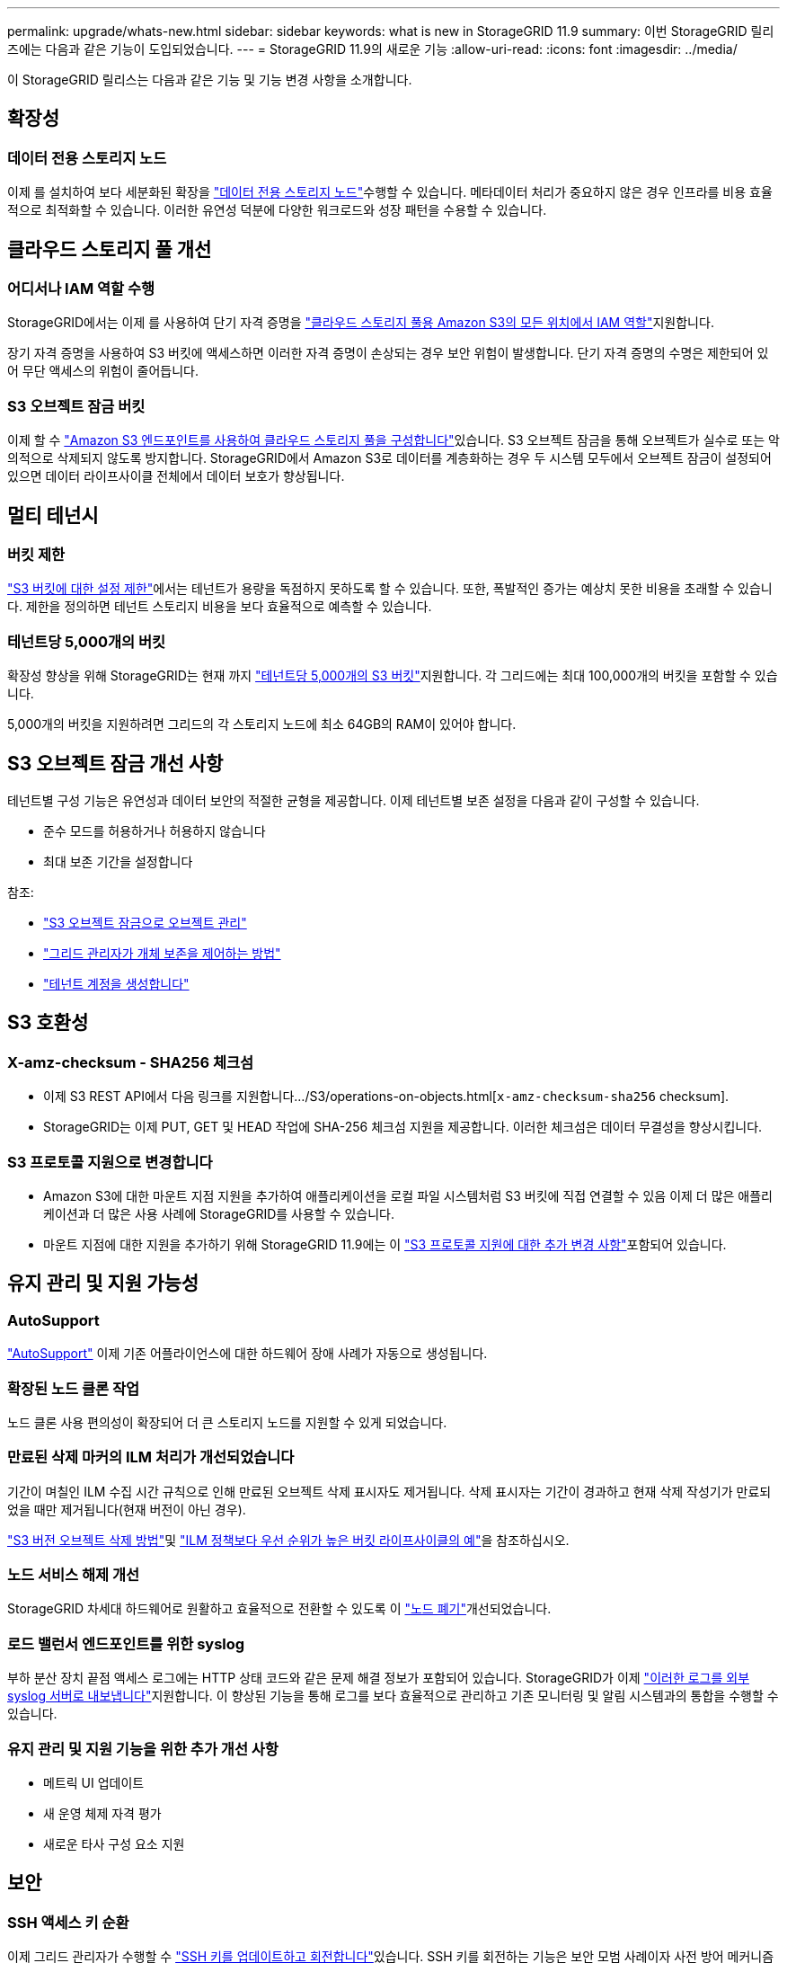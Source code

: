 ---
permalink: upgrade/whats-new.html 
sidebar: sidebar 
keywords: what is new in StorageGRID 11.9 
summary: 이번 StorageGRID 릴리즈에는 다음과 같은 기능이 도입되었습니다. 
---
= StorageGRID 11.9의 새로운 기능
:allow-uri-read: 
:icons: font
:imagesdir: ../media/


[role="lead"]
이 StorageGRID 릴리스는 다음과 같은 기능 및 기능 변경 사항을 소개합니다.



== 확장성



=== 데이터 전용 스토리지 노드

이제 를 설치하여 보다 세분화된 확장을 link:../primer/what-storage-node-is.html#types-of-storage-nodes["데이터 전용 스토리지 노드"]수행할 수 있습니다. 메타데이터 처리가 중요하지 않은 경우 인프라를 비용 효율적으로 최적화할 수 있습니다. 이러한 유연성 덕분에 다양한 워크로드와 성장 패턴을 수용할 수 있습니다.



== 클라우드 스토리지 풀 개선



=== 어디서나 IAM 역할 수행

StorageGRID에서는 이제 를 사용하여 단기 자격 증명을 link:../ilm/creating-cloud-storage-pool.html["클라우드 스토리지 풀용 Amazon S3의 모든 위치에서 IAM 역할"]지원합니다.

장기 자격 증명을 사용하여 S3 버킷에 액세스하면 이러한 자격 증명이 손상되는 경우 보안 위험이 발생합니다. 단기 자격 증명의 수명은 제한되어 있어 무단 액세스의 위험이 줄어듭니다.



=== S3 오브젝트 잠금 버킷

이제 할 수 link:../ilm/creating-cloud-storage-pool.html["Amazon S3 엔드포인트를 사용하여 클라우드 스토리지 풀을 구성합니다"]있습니다. S3 오브젝트 잠금을 통해 오브젝트가 실수로 또는 악의적으로 삭제되지 않도록 방지합니다. StorageGRID에서 Amazon S3로 데이터를 계층화하는 경우 두 시스템 모두에서 오브젝트 잠금이 설정되어 있으면 데이터 라이프사이클 전체에서 데이터 보호가 향상됩니다.



== 멀티 테넌시



=== 버킷 제한

link:../tenant/creating-s3-bucket.html["S3 버킷에 대한 설정 제한"]에서는 테넌트가 용량을 독점하지 못하도록 할 수 있습니다. 또한, 폭발적인 증가는 예상치 못한 비용을 초래할 수 있습니다. 제한을 정의하면 테넌트 스토리지 비용을 보다 효율적으로 예측할 수 있습니다.



=== 테넌트당 5,000개의 버킷

확장성 향상을 위해 StorageGRID는 현재 까지 link:../s3/operations-on-buckets.html["테넌트당 5,000개의 S3 버킷"]지원합니다. 각 그리드에는 최대 100,000개의 버킷을 포함할 수 있습니다.

5,000개의 버킷을 지원하려면 그리드의 각 스토리지 노드에 최소 64GB의 RAM이 있어야 합니다.



== S3 오브젝트 잠금 개선 사항

테넌트별 구성 기능은 유연성과 데이터 보안의 적절한 균형을 제공합니다. 이제 테넌트별 보존 설정을 다음과 같이 구성할 수 있습니다.

* 준수 모드를 허용하거나 허용하지 않습니다
* 최대 보존 기간을 설정합니다


참조:

* link:../ilm/managing-objects-with-s3-object-lock.html["S3 오브젝트 잠금으로 오브젝트 관리"]
* link:../ilm/how-object-retention-is-determined.html#how-grid-administrators-control-object-retention["그리드 관리자가 개체 보존을 제어하는 방법"]
* link:../admin/creating-tenant-account.html["테넌트 계정을 생성합니다"]




== S3 호환성



=== X-amz-checksum - SHA256 체크섬

* 이제 S3 REST API에서 다음 링크를 지원합니다.../S3/operations-on-objects.html[`x-amz-checksum-sha256` checksum].
* StorageGRID는 이제 PUT, GET 및 HEAD 작업에 SHA-256 체크섬 지원을 제공합니다. 이러한 체크섬은 데이터 무결성을 향상시킵니다.




=== S3 프로토콜 지원으로 변경합니다

* Amazon S3에 대한 마운트 지점 지원을 추가하여 애플리케이션을 로컬 파일 시스템처럼 S3 버킷에 직접 연결할 수 있음 이제 더 많은 애플리케이션과 더 많은 사용 사례에 StorageGRID를 사용할 수 있습니다.
* 마운트 지점에 대한 지원을 추가하기 위해 StorageGRID 11.9에는 이 link:../s3/index.html#updates-to-rest-api-support["S3 프로토콜 지원에 대한 추가 변경 사항"]포함되어 있습니다.




== 유지 관리 및 지원 가능성



=== AutoSupport

link:../admin/what-is-autosupport.html["AutoSupport"] 이제 기존 어플라이언스에 대한 하드웨어 장애 사례가 자동으로 생성됩니다.



=== 확장된 노드 클론 작업

노드 클론 사용 편의성이 확장되어 더 큰 스토리지 노드를 지원할 수 있게 되었습니다.



=== 만료된 삭제 마커의 ILM 처리가 개선되었습니다

기간이 며칠인 ILM 수집 시간 규칙으로 인해 만료된 오브젝트 삭제 표시자도 제거됩니다. 삭제 표시자는 기간이 경과하고 현재 삭제 작성기가 만료되었을 때만 제거됩니다(현재 버전이 아닌 경우).

link:../ilm/how-objects-are-deleted.html#delete-s3-versioned-objects["S3 버전 오브젝트 삭제 방법"]및 link:../ilm/example-8-priorities-for-s3-bucket-lifecycle-and-ilm-policy.html#example-of-bucket-lifecycle-taking-priority-over-ilm-policy["ILM 정책보다 우선 순위가 높은 버킷 라이프사이클의 예"]을 참조하십시오.



=== 노드 서비스 해제 개선

StorageGRID 차세대 하드웨어로 원활하고 효율적으로 전환할 수 있도록 이 link:../maintain/grid-node-decommissioning.html["노드 폐기"]개선되었습니다.



=== 로드 밸런서 엔드포인트를 위한 syslog

부하 분산 장치 끝점 액세스 로그에는 HTTP 상태 코드와 같은 문제 해결 정보가 포함되어 있습니다. StorageGRID가 이제 link:../monitor/configure-audit-messages.html["이러한 로그를 외부 syslog 서버로 내보냅니다"]지원합니다. 이 향상된 기능을 통해 로그를 보다 효율적으로 관리하고 기존 모니터링 및 알림 시스템과의 통합을 수행할 수 있습니다.



=== 유지 관리 및 지원 기능을 위한 추가 개선 사항

* 메트릭 UI 업데이트
* 새 운영 체제 자격 평가
* 새로운 타사 구성 요소 지원




== 보안



=== SSH 액세스 키 순환

이제 그리드 관리자가 수행할 수 link:../admin/change-ssh-access-passwords.html["SSH 키를 업데이트하고 회전합니다"]있습니다. SSH 키를 회전하는 기능은 보안 모범 사례이자 사전 방어 메커니즘입니다.



=== 루트 로그인에 대한 경고

알 수 없는 엔티티가 그리드 관리자에 루트로 로그인할 때link:../monitor/alerts-reference.html["알림이 트리거됩니다"]. 루트 SSH 로그인 모니터링은 인프라를 보호하기 위한 사전 예방적인 단계입니다.



== Grid Manager의 향상된 기능



=== 삭제 코딩 프로필 페이지가 이동되었습니다

삭제 코딩 프로필 페이지는 이제 * configuration * > * System * > * Erasure coding * 에 있습니다. ILM 메뉴에 있었습니다.



=== 검색 기능 향상

이제 에는 link:../primer/exploring-grid-manager.html#search-field["그리드 관리자의 검색 필드"]더 나은 일치 논리가 포함되어 있어 페이지 내에서 일반적인 약어와 특정 설정의 이름을 검색하여 페이지를 찾을 수 있습니다. 또한 노드, 사용자 및 테넌트 계정과 같은 더 많은 유형의 항목을 검색할 수도 있습니다.

